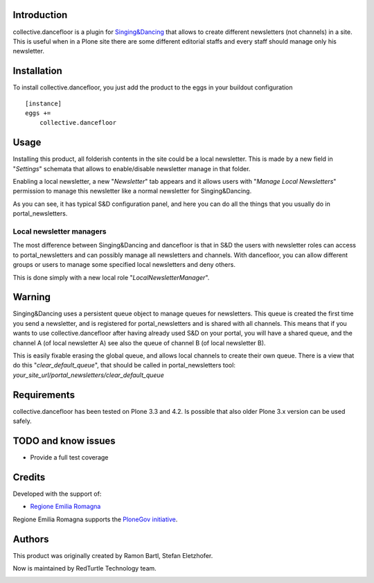 Introduction
============

collective.dancefloor is a plugin for `Singing&Dancing <http://pypi.python.org/pypi/collective.dancing>`_
that allows to create different newsletters (not channels) in a site.
This is useful when in a Plone site there are some different editorial staffs and every staff should manage only his newsletter.

Installation
============
To install collective.dancefloor, you just add the product to the eggs in your buildout configuration

::

    [instance]
    eggs +=
        collective.dancefloor

Usage
=====
Installing this product, all folderish contents in the site could be a local newsletter.
This is made by a new field in "*Settings*" schemata that allows to enable/disable newsletter manage in that folder.

Enabling a local newsletter, a new "*Newsletter*" tab appears and it allows users with "*Manage Local Newsletters*" permission to manage this newsletter like a normal newsletter for Singing&Dancing.

As you can see, it has typical S&D configuration panel, and here you can do all the things that you usually do in portal_newsletters.

Local newsletter managers
-------------------------

The most difference between Singing&Dancing and dancefloor is that in S&D the users with newsletter roles can access to portal_newsletters and can possibly manage all newsletters and channels.
With dancefloor, you can allow different groups or users to manage some specified local newsletters and deny others.

This is done simply with a new local role "*LocalNewsletterManager*".

Warning
=======
Singing&Dancing uses a persistent queue object to manage queues for newsletters.
This queue is created the first time you send a newsletter, and is registered for portal_newsletters and is shared with all channels.
This means that if you wants to use collective.dancefloor after having already used S&D on your portal, you will have a shared queue, and the channel A (of local newsletter A) see also the queue of channel B (of local newsletter B).

This is easily fixable erasing the global queue, and allows local channels to create their own queue.
There is a view that do this "*clear_default_queue*", that should be called in portal_newsletters tool: *your_site_url/portal_newsletters/clear_default_queue*

Requirements
============

collective.dancefloor has been tested on Plone 3.3  and 4.2. Is possible that also older Plone 3.x version can be used safely.

TODO and know issues
====================

* Provide a full test coverage

Credits
=======

Developed with the support of:

* `Regione Emilia Romagna`__

Regione Emilia Romagna supports the `PloneGov initiative`__.

__ http://www.regione.emilia-romagna.it/
__ http://www.plonegov.it/

Authors
=======

This product was originally created by Ramon Bartl, Stefan Eletzhofer.

Now is maintained by RedTurtle Technology team.

.. image:: http://www.redturtle.net/redturtle_banner.png
   :alt: RedTurtle Technology Site
   :target: http://www.redturtle.net/

